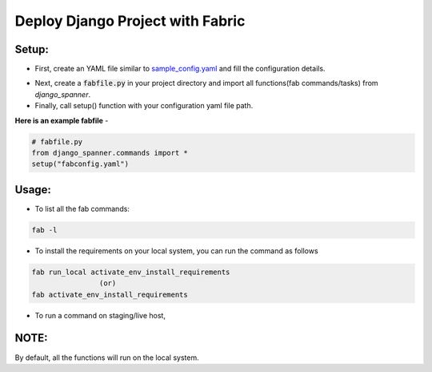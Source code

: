 Deploy Django Project with Fabric
===================================

Setup:
-------

* First, create an YAML file similar to `sample_config.yaml`_ and fill the configuration details.

.. _`sample_config.yaml`: http://git.micropyramid.com/mp/django-spanner/blob/master/sample_config.yaml

* Next, create a :code:`fabfile.py` in your project directory and import all functions(fab commands/tasks) from `django_spanner`.

* Finally, call setup() function with your configuration yaml file path.

**Here is an example fabfile** -

.. code-block:: python

    # fabfile.py
    from django_spanner.commands import *
    setup("fabconfig.yaml")


Usage:
-------

* To list all the fab commands:

.. code-block:: python

    fab -l


* To install the requirements on your local system, you can run the command as follows

.. code-block:: python

    fab run_local activate_env_install_requirements
                    (or)
    fab activate_env_install_requirements


* To run a command on staging/live host,

.. code-block:: python
    fab [run_local/run_stage/run_live] <command_name>


NOTE:
-------
By default, all the functions will run on the local system.

